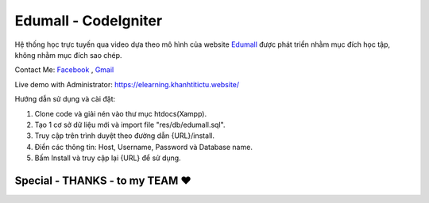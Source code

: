 ###################
Edumall - CodeIgniter
###################

Hệ thống học trực tuyến qua video dựa theo mô hình của website `Edumall <https://edumall.vn/>`_  được phát triển nhằm mục đích học tập, không nhằm mục đích sao chép.

Contact Me: `Facebook <https://www.facebook.com/FindOut.K.T>`_ , `Gmail <mailto:khanhtitictu@gmail.com>`_

Live demo with Administrator: https://elearning.khanhtitictu.website/

Hướng dẫn sử dụng và cài đặt:

1. Clone code và giải nén vào thư mục htdocs(Xampp).

2. Tạo 1 cơ sở dữ liệu mới và import file "res/db/edumall.sql".

3. Truy cập trên trình duyệt theo đường dẫn {URL}/install.

4. Điền các thông tin: Host, Username, Password và Database name.

5. Bấm Install và truy cập lại {URL} để sử dụng.

**************************
Special - THANKS - to my TEAM ♥
**************************

